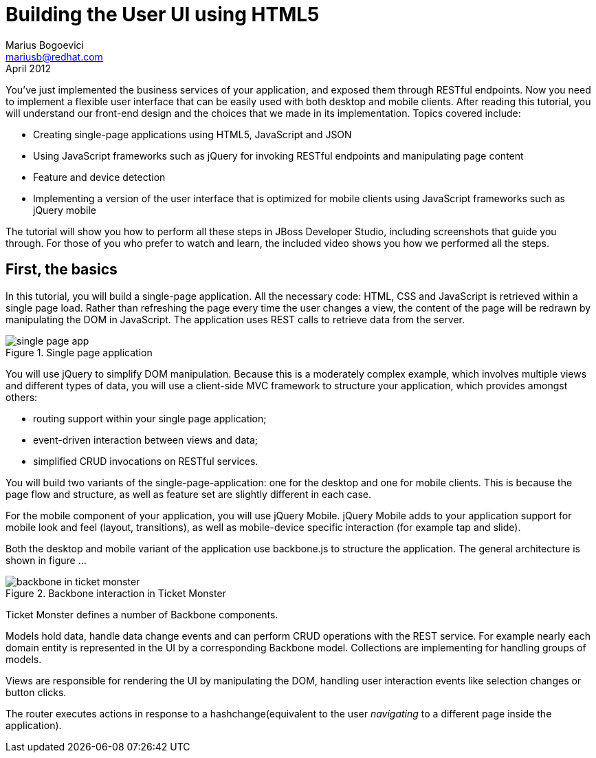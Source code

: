 Building the User UI using HTML5
================================
Marius Bogoevici <mariusb@redhat.com>
April 2012

You've just implemented the business services of your application, and exposed them through RESTful endpoints. Now you need to implement a flexible user interface that can be easily used with both desktop and mobile clients. After reading this tutorial, you will understand our front-end design and the choices that we made in its implementation. Topics covered include:

* Creating single-page applications using HTML5, JavaScript and JSON
* Using JavaScript frameworks such as jQuery for invoking RESTful endpoints and manipulating page content
* Feature and device detection
* Implementing a version of the user interface that is optimized for mobile clients using JavaScript frameworks such as jQuery mobile

The tutorial will show you how to perform all these steps in JBoss Developer Studio, including screenshots that guide you through. For those of you who prefer to watch and learn, the included video shows you how we performed all the steps.


First, the basics
-----------------

In this tutorial, you will build a single-page application. All the necessary code: HTML, CSS and JavaScript is retrieved within a single page load. Rather than refreshing the page every time the user changes a view, the content of the page will be redrawn by manipulating the DOM in JavaScript. The application uses REST calls to retrieve data from the server.

[[single-page-app_image]]
.Single page application
image::gfx/single-page-app.png[]

You will use jQuery to simplify DOM manipulation. Because this is a moderately complex example, which involves multiple views and different types of data, you will use a client-side MVC framework to structure your application, which provides amongst others:

* routing support within your single page application;
* event-driven interaction between views and data;
* simplified CRUD invocations on RESTful services.

You will build two variants of the single-page-application: one for the desktop and one for mobile clients. This is because the page flow and structure, as well as feature set are slightly different in each case. 

For the mobile component of your application, you will use jQuery Mobile. jQuery Mobile adds to your application support for mobile look and feel (layout, transitions), as well as mobile-device specific interaction (for example tap and slide).

Both the desktop and mobile variant of the application use backbone.js to structure the application. The general architecture is shown in figure ... 

[[use-of-backbone_image]]
.Backbone interaction in Ticket Monster
image::gfx/backbone-in-ticket-monster.png[]

Ticket Monster defines a number of Backbone components. 

Models hold data, handle data change events and can perform CRUD operations with the REST service. For example nearly each domain entity is represented in the UI by a corresponding Backbone model. Collections are implementing for handling groups of models.

Views are responsible for rendering the UI by manipulating the DOM, handling user interaction events like selection changes or button clicks.

The router executes actions in response to a hashchange(equivalent to the user 'navigating' to a different page inside the application).
